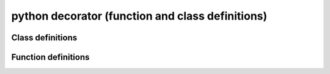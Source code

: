 ﻿

.. index::
   python (decorator)


.. _python_decorator:

=================================================
python decorator (function and class definitions)
=================================================


.. seealso:: 
 
   - http://docs.python.org/py3k/glossary.html#term-decorator


Class definitions
=================

.. seealso:: 
 
   - http://docs.python.org/py3k/reference/compound_stmts.html#class   

Function definitions
====================

.. seealso:: 
 
   - http://docs.python.org/py3k/reference/compound_stmts.html#function-definitions
